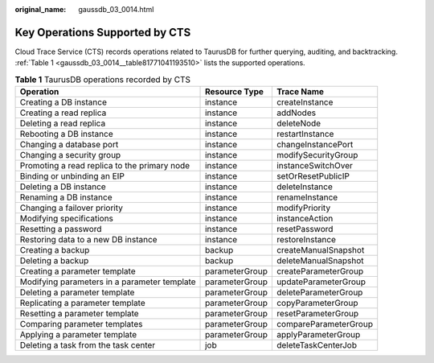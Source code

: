 :original_name: gaussdb_03_0014.html

.. _gaussdb_03_0014:

Key Operations Supported by CTS
===============================

Cloud Trace Service (CTS) records operations related to TaurusDB for further querying, auditing, and backtracking. :ref:`Table 1 <gaussdb_03_0014__table81771041193510>` lists the supported operations.

.. _gaussdb_03_0014__table81771041193510:

.. table:: **Table 1** TaurusDB operations recorded by CTS

   +----------------------------------------------+----------------+-----------------------+
   | Operation                                    | Resource Type  | Trace Name            |
   +==============================================+================+=======================+
   | Creating a DB instance                       | instance       | createInstance        |
   +----------------------------------------------+----------------+-----------------------+
   | Creating a read replica                      | instance       | addNodes              |
   +----------------------------------------------+----------------+-----------------------+
   | Deleting a read replica                      | instance       | deleteNode            |
   +----------------------------------------------+----------------+-----------------------+
   | Rebooting a DB instance                      | instance       | restartInstance       |
   +----------------------------------------------+----------------+-----------------------+
   | Changing a database port                     | instance       | changeInstancePort    |
   +----------------------------------------------+----------------+-----------------------+
   | Changing a security group                    | instance       | modifySecurityGroup   |
   +----------------------------------------------+----------------+-----------------------+
   | Promoting a read replica to the primary node | instance       | instanceSwitchOver    |
   +----------------------------------------------+----------------+-----------------------+
   | Binding or unbinding an EIP                  | instance       | setOrResetPublicIP    |
   +----------------------------------------------+----------------+-----------------------+
   | Deleting a DB instance                       | instance       | deleteInstance        |
   +----------------------------------------------+----------------+-----------------------+
   | Renaming a DB instance                       | instance       | renameInstance        |
   +----------------------------------------------+----------------+-----------------------+
   | Changing a failover priority                 | instance       | modifyPriority        |
   +----------------------------------------------+----------------+-----------------------+
   | Modifying specifications                     | instance       | instanceAction        |
   +----------------------------------------------+----------------+-----------------------+
   | Resetting a password                         | instance       | resetPassword         |
   +----------------------------------------------+----------------+-----------------------+
   | Restoring data to a new DB instance          | instance       | restoreInstance       |
   +----------------------------------------------+----------------+-----------------------+
   | Creating a backup                            | backup         | createManualSnapshot  |
   +----------------------------------------------+----------------+-----------------------+
   | Deleting a backup                            | backup         | deleteManualSnapshot  |
   +----------------------------------------------+----------------+-----------------------+
   | Creating a parameter template                | parameterGroup | createParameterGroup  |
   +----------------------------------------------+----------------+-----------------------+
   | Modifying parameters in a parameter template | parameterGroup | updateParameterGroup  |
   +----------------------------------------------+----------------+-----------------------+
   | Deleting a parameter template                | parameterGroup | deleteParameterGroup  |
   +----------------------------------------------+----------------+-----------------------+
   | Replicating a parameter template             | parameterGroup | copyParameterGroup    |
   +----------------------------------------------+----------------+-----------------------+
   | Resetting a parameter template               | parameterGroup | resetParameterGroup   |
   +----------------------------------------------+----------------+-----------------------+
   | Comparing parameter templates                | parameterGroup | compareParameterGroup |
   +----------------------------------------------+----------------+-----------------------+
   | Applying a parameter template                | parameterGroup | applyParameterGroup   |
   +----------------------------------------------+----------------+-----------------------+
   | Deleting a task from the task center         | job            | deleteTaskCenterJob   |
   +----------------------------------------------+----------------+-----------------------+
